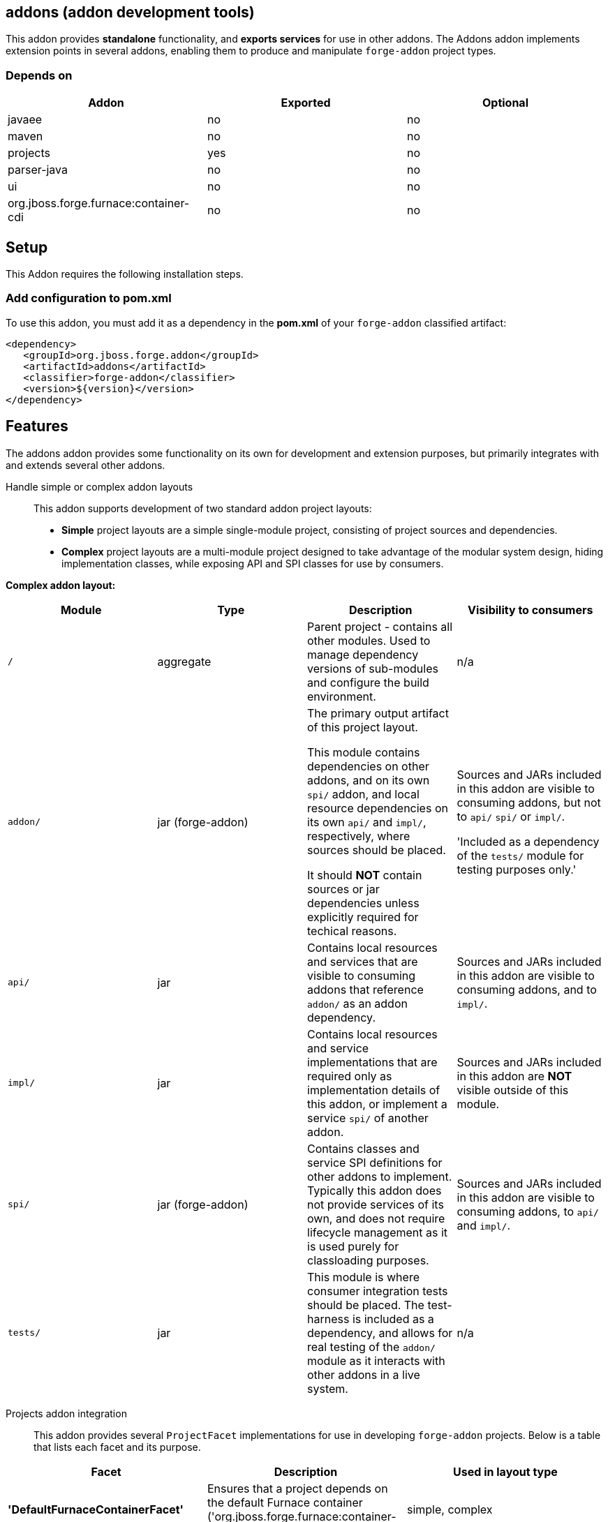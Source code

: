== addons (addon development tools)
:idprefix: id_ 

This addon provides *standalone* functionality, and *exports services* for use in other addons. The Addons addon implements extension points in several addons, enabling them to produce and manipulate `forge-addon` project types.

=== Depends on

[options="header"]
|===
|Addon |Exported |Optional

|javaee
|no
|no

|maven
|no
|no

|projects
|yes
|no

|parser-java
|no
|no

|ui
|no
|no

|org.jboss.forge.furnace:container-cdi
|no
|no

|===

== Setup

This Addon requires the following installation steps.

=== Add configuration to pom.xml 

To use this addon, you must add it as a dependency in the *pom.xml* of your `forge-addon` classified artifact:

[source,xml]
----
<dependency>
   <groupId>org.jboss.forge.addon</groupId>
   <artifactId>addons</artifactId>
   <classifier>forge-addon</classifier>
   <version>${version}</version>
</dependency>
----

== Features

The addons addon provides some functionality on its own for development and extension purposes, but primarily integrates with and extends several other addons. 

Handle simple or complex addon layouts::

 This addon supports development of two standard addon project layouts: 

- *Simple* project layouts are a simple single-module project, consisting of project sources and dependencies. 
- *Complex* project layouts are a multi-module project designed to take advantage of the modular system design, hiding implementation classes, while exposing API and SPI classes for use by consumers.
 

*Complex addon layout:*

[options="header"]
|===
|Module |Type |Description |Visibility to consumers

|`/`
|aggregate
|Parent project - contains all other modules. Used to manage dependency versions of sub-modules and configure the build environment.
|n/a

|`addon/`
|jar (forge-addon)
|The primary output artifact of this project layout.

This module contains dependencies on other addons, and on its own `spi/` addon, and local resource dependencies on its own `api/` and `impl/`, respectively, where sources should be placed.

It should *NOT* contain sources or jar dependencies unless explicitly required for techical reasons. 

|Sources and JARs included in this addon are visible to consuming addons, but not to `api/` `spi/` or `impl/`. 

'Included as a dependency of the `tests/` module for testing purposes only.'

|`api/`
|jar
|Contains local resources and services that are visible to consuming addons that reference `addon/` as an addon dependency.
|Sources and JARs included in this addon are visible to consuming addons, and to `impl/`.

|`impl/`
|jar
|Contains local resources and service implementations that are required only as implementation details of this addon, or implement a service `spi/` of another addon.
|Sources and JARs included in this addon are *NOT* visible outside of this module.

|`spi/`
|jar (forge-addon)
|Contains classes and service SPI definitions for other addons to implement. Typically this addon does not provide services of its own, and does not require lifecycle management as it is used purely for classloading purposes.
|Sources and JARs included in this addon are visible to consuming addons, to `api/` and `impl/`.

|`tests/`
|jar
|This module is where consumer integration tests should be placed. The test-harness is included as a dependency, and allows for real testing of the `addon/` module as it interacts with other addons in a live system.
|n/a



|===

Projects addon integration::
 This addon provides several `ProjectFacet` implementations for use in developing `forge-addon` projects. Below is a table that lists each facet and its purpose.

[options="header"]
|===
|Facet |Description |Used in layout type

|*'DefaultFurnaceContainerFacet'*
|Ensures that a project depends on the default Furnace container ('org.jboss.forge.furnace:container-cdi').
|simple, complex

|*'DefaultFurnaceContainerAPIFacet'*
|Ensures that a project depends on the default Furnace container API ('org.jboss.forge.furnace:container-cdii-api').
|complex

|ForgeAddonFacet
|Ensures that a project is configured as a `forge-addon` with access to the Furnace APIs, and provides a default `AddonLifecycleProvider` ('org.jboss.forge.furnace:container-cdi').
|simple, complex

|ForgeAddonAPIFacet
|Ensures that a project is configured as a `jar` with access to the Furnace APIs.
|complex

|ForgeAddonImplFacet
|Ensures that a project is configured as a `jar` with access to the Furnace APIs.
|complex

|ForgeAddonSPIFacet
|Ensures that a project is configured as a `forge-addon` with access to the Furnace APIs.
|complex

|ForgeAddonTestFacet
|Ensures that a project is configured with the Furnace test-harness ('org.jboss.forge.furnace.test:'), and provides a default test-case stub.
|simple, complex

|===

